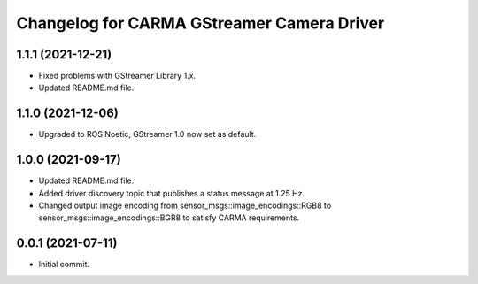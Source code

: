 ^^^^^^^^^^^^^^^^^^^^^^^^^^^^^^^^^^^^^^^^^^^
Changelog for CARMA GStreamer Camera Driver
^^^^^^^^^^^^^^^^^^^^^^^^^^^^^^^^^^^^^^^^^^^

1.1.1 (2021-12-21)
------------------
* Fixed problems with GStreamer Library 1.x.
* Updated README.md file.

1.1.0 (2021-12-06)
------------------
* Upgraded to ROS Noetic, GStreamer 1.0 now set as default.

1.0.0 (2021-09-17)
------------------
* Updated README.md file.
* Added driver discovery topic that publishes a status message at 1.25 Hz.
* Changed output image encoding from sensor_msgs::image_encodings::RGB8 to sensor_msgs::image_encodings::BGR8 to satisfy CARMA requirements.

0.0.1 (2021-07-11)
------------------
* Initial commit.
